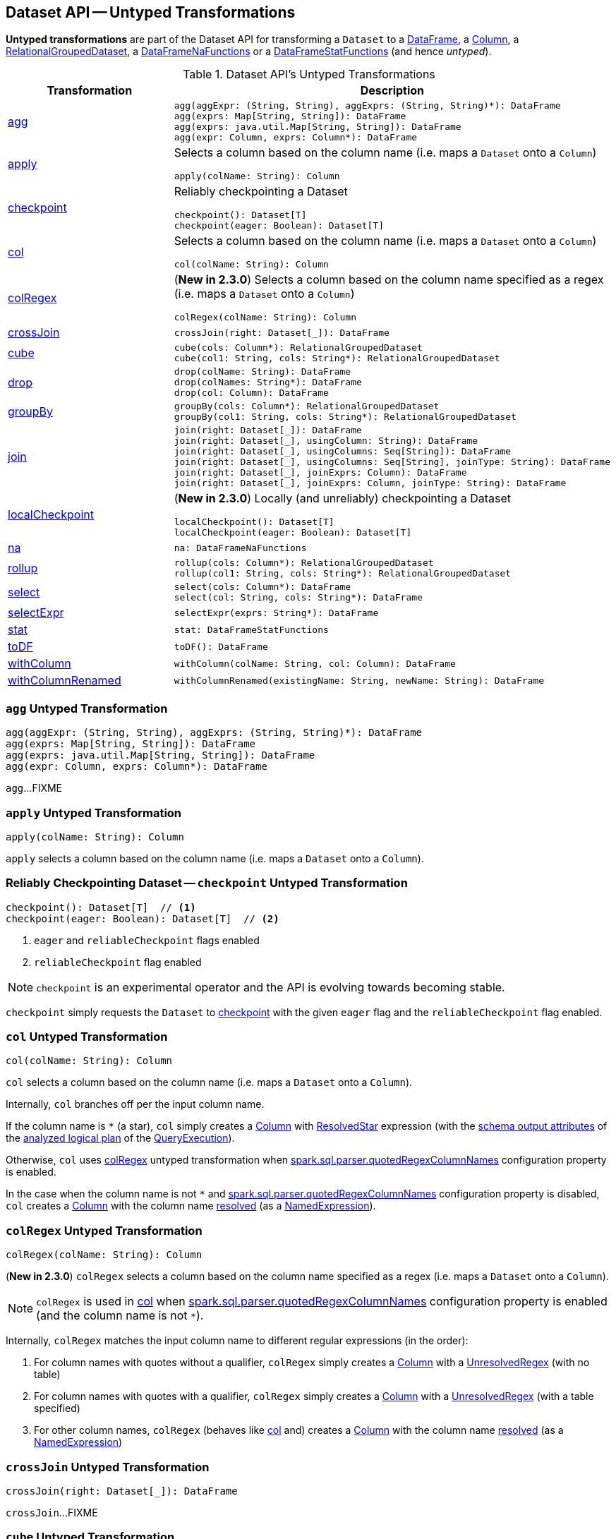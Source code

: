 == Dataset API -- Untyped Transformations

*Untyped transformations* are part of the Dataset API for transforming a `Dataset` to a <<spark-sql-DataFrame.adoc#, DataFrame>>, a <<spark-sql-Column.adoc#, Column>>, a <<spark-sql-RelationalGroupedDataset.adoc#, RelationalGroupedDataset>>, a <<spark-sql-DataFrameNaFunctions.adoc#, DataFrameNaFunctions>> or a <<spark-sql-DataFrameStatFunctions.adoc#, DataFrameStatFunctions>> (and hence _untyped_).

[[methods]]
.Dataset API's Untyped Transformations
[cols="1,2",options="header",width="100%"]
|===
| Transformation
| Description

| <<agg, agg>>
a|

[source, scala]
----
agg(aggExpr: (String, String), aggExprs: (String, String)*): DataFrame
agg(exprs: Map[String, String]): DataFrame
agg(exprs: java.util.Map[String, String]): DataFrame
agg(expr: Column, exprs: Column*): DataFrame
----

| <<apply, apply>>
a| Selects a column based on the column name (i.e. maps a `Dataset` onto a `Column`)

[source, scala]
----
apply(colName: String): Column
----

| <<checkpoint, checkpoint>>
a| Reliably checkpointing a Dataset

[source, scala]
----
checkpoint(): Dataset[T]
checkpoint(eager: Boolean): Dataset[T]
----

| <<col, col>>
a| Selects a column based on the column name (i.e. maps a `Dataset` onto a `Column`)

[source, scala]
----
col(colName: String): Column
----

| <<colRegex, colRegex>>
a| (*New in 2.3.0*) Selects a column based on the column name specified as a regex (i.e. maps a `Dataset` onto a `Column`)

[source, scala]
----
colRegex(colName: String): Column
----

| <<crossJoin, crossJoin>>
a|

[source, scala]
----
crossJoin(right: Dataset[_]): DataFrame
----

| <<cube, cube>>
a|

[source, scala]
----
cube(cols: Column*): RelationalGroupedDataset
cube(col1: String, cols: String*): RelationalGroupedDataset
----

| <<drop, drop>>
a|

[source, scala]
----
drop(colName: String): DataFrame
drop(colNames: String*): DataFrame
drop(col: Column): DataFrame
----

| <<groupBy, groupBy>>
a|

[source, scala]
----
groupBy(cols: Column*): RelationalGroupedDataset
groupBy(col1: String, cols: String*): RelationalGroupedDataset
----

| <<join, join>>
a|

[source, scala]
----
join(right: Dataset[_]): DataFrame
join(right: Dataset[_], usingColumn: String): DataFrame
join(right: Dataset[_], usingColumns: Seq[String]): DataFrame
join(right: Dataset[_], usingColumns: Seq[String], joinType: String): DataFrame
join(right: Dataset[_], joinExprs: Column): DataFrame
join(right: Dataset[_], joinExprs: Column, joinType: String): DataFrame
----

| <<localCheckpoint, localCheckpoint>>
a| (*New in 2.3.0*) Locally (and unreliably) checkpointing a Dataset

[source, scala]
----
localCheckpoint(): Dataset[T]
localCheckpoint(eager: Boolean): Dataset[T]
----

| <<na, na>>
a|

[source, scala]
----
na: DataFrameNaFunctions
----

| <<rollup, rollup>>
a|

[source, scala]
----
rollup(cols: Column*): RelationalGroupedDataset
rollup(col1: String, cols: String*): RelationalGroupedDataset
----

| <<select, select>>
a|

[source, scala]
----
select(cols: Column*): DataFrame
select(col: String, cols: String*): DataFrame
----

| <<selectExpr, selectExpr>>
a|

[source, scala]
----
selectExpr(exprs: String*): DataFrame
----

| <<stat, stat>>
a|

[source, scala]
----
stat: DataFrameStatFunctions
----

| <<toDF, toDF>>
a|

[source, scala]
----
toDF(): DataFrame
----

| <<withColumn, withColumn>>
a|

[source, scala]
----
withColumn(colName: String, col: Column): DataFrame
----

| <<withColumnRenamed, withColumnRenamed>>
a|

[source, scala]
----
withColumnRenamed(existingName: String, newName: String): DataFrame
----
|===

=== [[agg]] `agg` Untyped Transformation

[source, scala]
----
agg(aggExpr: (String, String), aggExprs: (String, String)*): DataFrame
agg(exprs: Map[String, String]): DataFrame
agg(exprs: java.util.Map[String, String]): DataFrame
agg(expr: Column, exprs: Column*): DataFrame
----

`agg`...FIXME

=== [[apply]] `apply` Untyped Transformation

[source, scala]
----
apply(colName: String): Column
----

`apply` selects a column based on the column name (i.e. maps a `Dataset` onto a `Column`).

=== [[checkpoint]] Reliably Checkpointing Dataset -- `checkpoint` Untyped Transformation

[source, scala]
----
checkpoint(): Dataset[T]  // <1>
checkpoint(eager: Boolean): Dataset[T]  // <2>
----
<1> `eager` and `reliableCheckpoint` flags enabled
<2> `reliableCheckpoint` flag enabled

NOTE: `checkpoint` is an experimental operator and the API is evolving towards becoming stable.

`checkpoint` simply requests the `Dataset` to <<spark-sql-Dataset.adoc#checkpoint, checkpoint>> with the given `eager` flag and the `reliableCheckpoint` flag enabled.

=== [[col]] `col` Untyped Transformation

[source, scala]
----
col(colName: String): Column
----

`col` selects a column based on the column name (i.e. maps a `Dataset` onto a `Column`).

Internally, `col` branches off per the input column name.

If the column name is `*` (a star), `col` simply creates a <<spark-sql-Column.adoc#apply, Column>> with <<spark-sql-Expression-ResolvedStar.adoc#, ResolvedStar>> expression (with the <<spark-sql-catalyst-QueryPlan.adoc#output, schema output attributes>> of the <<spark-sql-QueryExecution.adoc#analyzed, analyzed logical plan>> of the <<spark-sql-Dataset.adoc#queryExecution, QueryExecution>>).

Otherwise, `col` uses <<colRegex, colRegex>> untyped transformation when <<spark-sql-properties.adoc#spark.sql.parser.quotedRegexColumnNames, spark.sql.parser.quotedRegexColumnNames>> configuration property is enabled.

In the case when the column name is not `*` and <<spark-sql-properties.adoc#spark.sql.parser.quotedRegexColumnNames, spark.sql.parser.quotedRegexColumnNames>> configuration property is disabled, `col` creates a <<spark-sql-Column.adoc#apply, Column>> with the column name <<spark-sql-Dataset.adoc#resolve, resolved>> (as a <<spark-sql-Expression-NamedExpression.adoc#, NamedExpression>>).

=== [[colRegex]] `colRegex` Untyped Transformation

[source, scala]
----
colRegex(colName: String): Column
----

(*New in 2.3.0*) `colRegex` selects a column based on the column name specified as a regex (i.e. maps a `Dataset` onto a `Column`).

NOTE: `colRegex` is used in <<col, col>> when <<spark-sql-properties.adoc#spark.sql.parser.quotedRegexColumnNames, spark.sql.parser.quotedRegexColumnNames>> configuration property is enabled (and the column name is not `*`).

Internally, `colRegex` matches the input column name to different regular expressions (in the order):

. For column names with quotes without a qualifier, `colRegex` simply creates a <<spark-sql-Column.adoc#apply, Column>> with a <<spark-sql-Expression-UnresolvedRegex.adoc#, UnresolvedRegex>> (with no table)

. For column names with quotes with a qualifier, `colRegex` simply creates a <<spark-sql-Column.adoc#apply, Column>> with a <<spark-sql-Expression-UnresolvedRegex.adoc#, UnresolvedRegex>> (with a table specified)

. For other column names, `colRegex` (behaves like <<col, col>> and) creates a <<spark-sql-Column.adoc#apply, Column>> with the column name <<spark-sql-Dataset.adoc#resolve, resolved>> (as a <<spark-sql-Expression-NamedExpression.adoc#, NamedExpression>>)

=== [[crossJoin]] `crossJoin` Untyped Transformation

[source, scala]
----
crossJoin(right: Dataset[_]): DataFrame
----

`crossJoin`...FIXME

=== [[cube]] `cube` Untyped Transformation

[source, scala]
----
cube(cols: Column*): RelationalGroupedDataset
cube(col1: String, cols: String*): RelationalGroupedDataset
----

`cube`...FIXME

=== [[drop]] `drop` Untyped Transformation

[source, scala]
----
drop(colName: String): DataFrame
drop(colNames: String*): DataFrame
drop(col: Column): DataFrame
----

`drop`...FIXME

=== [[groupBy]] `groupBy` Untyped Transformation

[source, scala]
----
groupBy(cols: Column*): RelationalGroupedDataset
groupBy(col1: String, cols: String*): RelationalGroupedDataset
----

`groupBy`...FIXME

=== [[join]] `join` Untyped Transformation

[source, scala]
----
join(right: Dataset[_]): DataFrame
join(right: Dataset[_], usingColumn: String): DataFrame
join(right: Dataset[_], usingColumns: Seq[String]): DataFrame
join(right: Dataset[_], usingColumns: Seq[String], joinType: String): DataFrame
join(right: Dataset[_], joinExprs: Column): DataFrame
join(right: Dataset[_], joinExprs: Column, joinType: String): DataFrame
----

`join`...FIXME

=== [[localCheckpoint]] Locally Checkpointing Dataset -- `localCheckpoint` Untyped Transformation

[source, scala]
----
localCheckpoint(): Dataset[T] // <1>
localCheckpoint(eager: Boolean): Dataset[T]
----
<1> `eager` flag enabled

(*New in 2.3.0*) `localCheckpoint` simply uses <<checkpoint, Dataset.checkpoint>> operator with the input `eager` flag and `reliableCheckpoint` flag disabled (`false`).

=== [[na]] `na` Untyped Transformation

[source, scala]
----
na: DataFrameNaFunctions
----

`na` simply creates a <<spark-sql-DataFrameNaFunctions.adoc#, DataFrameNaFunctions>> to work with missing data.

=== [[rollup]] `rollup` Untyped Transformation

[source, scala]
----
rollup(cols: Column*): RelationalGroupedDataset
rollup(col1: String, cols: String*): RelationalGroupedDataset
----

`rollup`...FIXME

=== [[select]] `select` Untyped Transformation

[source, scala]
----
select(cols: Column*): DataFrame
select(col: String, cols: String*): DataFrame
----

`select`...FIXME

=== [[selectExpr]] `selectExpr` Untyped Transformation

[source, scala]
----
selectExpr(exprs: String*): DataFrame
----

`selectExpr`...FIXME

=== [[stat]] `stat` Untyped Transformation

[source, scala]
----
stat: DataFrameStatFunctions
----

`stat` simply creates a <<spark-sql-DataFrameStatFunctions.adoc#, DataFrameStatFunctions>> to work with statistic functions.

=== [[toDF]] `toDF` Untyped Transformation

[source, scala]
----
toDF(): DataFrame
----

`toDF`...FIXME

=== [[withColumn]] `withColumn` Untyped Transformation

[source, scala]
----
withColumn(colName: String, col: Column): DataFrame
----

`withColumn`...FIXME

=== [[withColumnRenamed]] `withColumnRenamed` Untyped Transformation

[source, scala]
----
withColumnRenamed(existingName: String, newName: String): DataFrame
----

`withColumnRenamed`...FIXME
